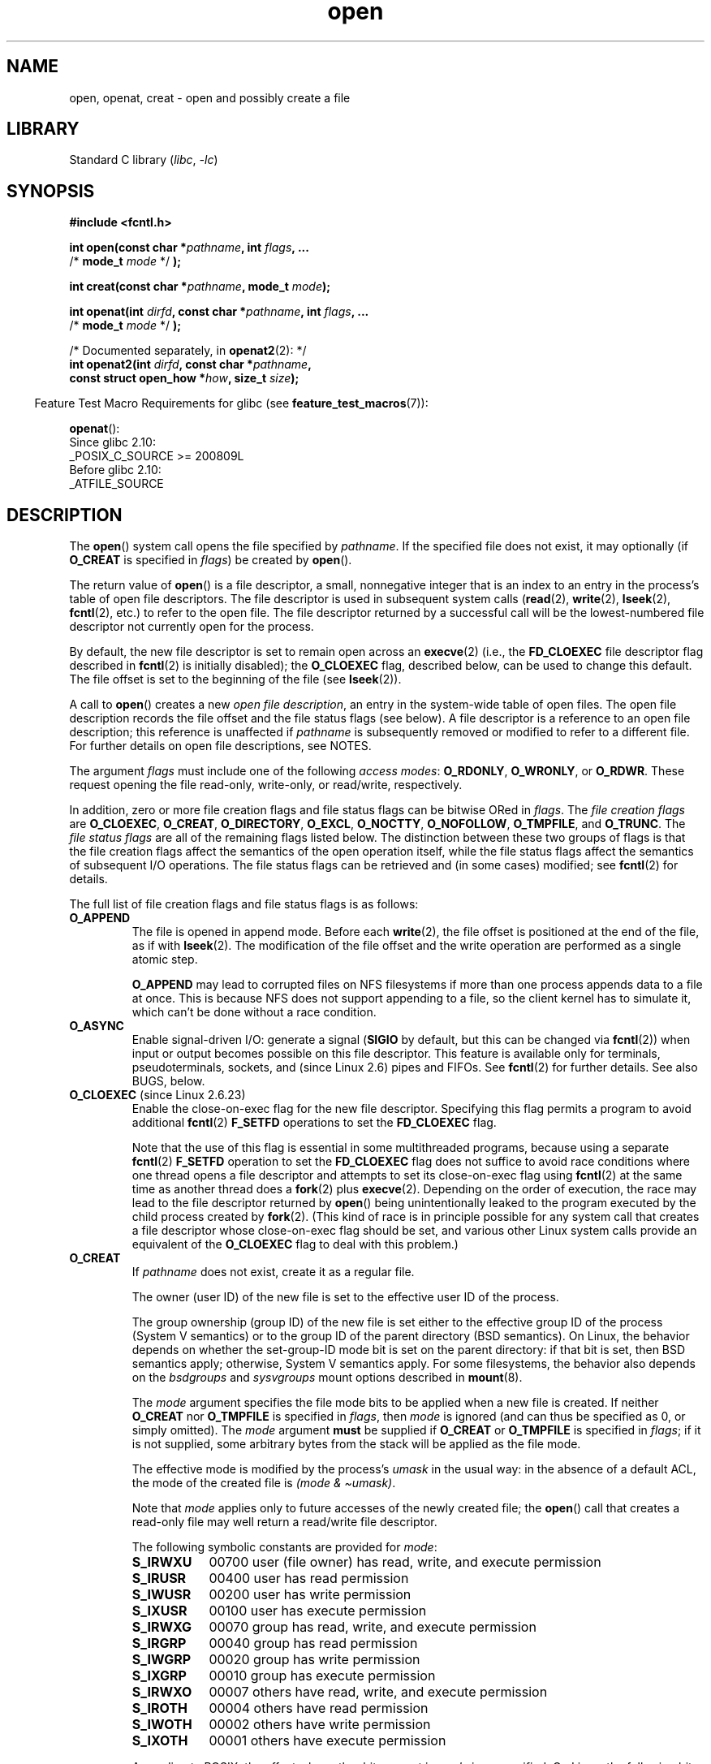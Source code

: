 .\" This manpage is Copyright (C) 1992 Drew Eckhardt;
.\" and Copyright (C) 1993 Michael Haardt, Ian Jackson.
.\" and Copyright (C) 2008 Greg Banks
.\" and Copyright (C) 2006, 2008, 2013, 2014 Michael Kerrisk <mtk.manpages@gmail.com>
.\"
.\" SPDX-License-Identifier: Linux-man-pages-copyleft
.\"
.\" Modified 1993-07-21 by Rik Faith <faith@cs.unc.edu>
.\" Modified 1994-08-21 by Michael Haardt
.\" Modified 1996-04-13 by Andries Brouwer <aeb@cwi.nl>
.\" Modified 1996-05-13 by Thomas Koenig
.\" Modified 1996-12-20 by Michael Haardt
.\" Modified 1999-02-19 by Andries Brouwer <aeb@cwi.nl>
.\" Modified 1998-11-28 by Joseph S. Myers <jsm28@hermes.cam.ac.uk>
.\" Modified 1999-06-03 by Michael Haardt
.\" Modified 2002-05-07 by Michael Kerrisk <mtk.manpages@gmail.com>
.\" Modified 2004-06-23 by Michael Kerrisk <mtk.manpages@gmail.com>
.\" 2004-12-08, mtk, reordered flags list alphabetically
.\" 2004-12-08, Martin Pool <mbp@sourcefrog.net> (& mtk), added O_NOATIME
.\" 2007-09-18, mtk, Added description of O_CLOEXEC + other minor edits
.\" 2008-01-03, mtk, with input from Trond Myklebust
.\"     <trond.myklebust@fys.uio.no> and Timo Sirainen <tss@iki.fi>
.\"     Rewrite description of O_EXCL.
.\" 2008-01-11, Greg Banks <gnb@melbourne.sgi.com>: add more detail
.\"     on O_DIRECT.
.\" 2008-02-26, Michael Haardt: Reorganized text for O_CREAT and mode
.\"
.\" FIXME . Apr 08: The next POSIX revision has O_EXEC, O_SEARCH, and
.\" O_TTYINIT.  Eventually these may need to be documented.  --mtk
.\"
.TH open 2 (date) "Linux man-pages (unreleased)"
.SH NAME
open, openat, creat \- open and possibly create a file
.SH LIBRARY
Standard C library
.RI ( libc ,\~ \-lc )
.SH SYNOPSIS
.nf
.B #include <fcntl.h>
.P
.BI "int open(const char *" pathname ", int " flags ", ..."
.BI "           \f[R]/*\f[] mode_t " mode " \f[R]*/\f[] );"
.P
.BI "int creat(const char *" pathname ", mode_t " mode );
.P
.BI "int openat(int " dirfd ", const char *" pathname ", int " flags ", ..."
.BI "           \f[R]/*\f[] mode_t " mode " \f[R]*/\f[] );"
.P
/* Documented separately, in \c
.BR openat2 (2):\c
\& */
.BI "int openat2(int " dirfd ", const char *" pathname ,
.BI "           const struct open_how *" how ", size_t " size );
.fi
.P
.RS -4
Feature Test Macro Requirements for glibc (see
.BR feature_test_macros (7)):
.RE
.P
.BR openat ():
.nf
    Since glibc 2.10:
        _POSIX_C_SOURCE >= 200809L
    Before glibc 2.10:
        _ATFILE_SOURCE
.fi
.SH DESCRIPTION
The
.BR open ()
system call opens the file specified by
.IR pathname .
If the specified file does not exist,
it may optionally (if
.B O_CREAT
is specified in
.IR flags )
be created by
.BR open ().
.P
The return value of
.BR open ()
is a file descriptor, a small, nonnegative integer that is an index
to an entry in the process's table of open file descriptors.
The file descriptor is used
in subsequent system calls
(\c
.BR read (2),
.BR write (2),
.BR lseek (2),
.BR fcntl (2),
etc.)
to refer to the open file.
The file descriptor returned by a successful call will be
the lowest-numbered file descriptor not currently open for the process.
.P
By default, the new file descriptor is set to remain open across an
.BR execve (2)
(i.e., the
.B FD_CLOEXEC
file descriptor flag described in
.BR fcntl (2)
is initially disabled); the
.B O_CLOEXEC
flag, described below, can be used to change this default.
The file offset is set to the beginning of the file (see
.BR lseek (2)).
.P
A call to
.BR open ()
creates a new
.IR "open file description" ,
an entry in the system-wide table of open files.
The open file description records the file offset and the file status flags
(see below).
A file descriptor is a reference to an open file description;
this reference is unaffected if
.I pathname
is subsequently removed or modified to refer to a different file.
For further details on open file descriptions, see NOTES.
.P
The argument
.I flags
must include one of the following
.IR "access modes" :
.BR O_RDONLY ", " O_WRONLY ", or " O_RDWR .
These request opening the file read-only, write-only, or read/write,
respectively.
.P
In addition, zero or more file creation flags and file status flags
can be
bitwise ORed
in
.IR flags .
The
.I file creation flags
are
.BR O_CLOEXEC ,
.BR O_CREAT ,
.BR O_DIRECTORY ,
.BR O_EXCL ,
.BR O_NOCTTY ,
.BR O_NOFOLLOW ,
.BR O_TMPFILE ,
and
.BR O_TRUNC .
The
.I file status flags
are all of the remaining flags listed below.
.\" SUSv4 divides the flags into:
.\" * Access mode
.\" * File creation
.\" * File status
.\" * Other (O_CLOEXEC, O_DIRECTORY, O_NOFOLLOW)
.\" though it's not clear what the difference between "other" and
.\" "File creation" flags is.  I raised an Aardvark to see if this
.\" can be clarified in SUSv4; 10 Oct 2008.
.\" http://thread.gmane.org/gmane.comp.standards.posix.austin.general/64/focus=67
.\" TC1 (balloted in 2013), resolved this, so that those three constants
.\" are also categorized" as file status flags.
.\"
The distinction between these two groups of flags is that
the file creation flags affect the semantics of the open operation itself,
while the file status flags affect the semantics of subsequent I/O operations.
The file status flags can be retrieved and (in some cases)
modified; see
.BR fcntl (2)
for details.
.P
The full list of file creation flags and file status flags is as follows:
.TP
.B O_APPEND
The file is opened in append mode.
Before each
.BR write (2),
the file offset is positioned at the end of the file,
as if with
.BR lseek (2).
The modification of the file offset and the write operation
are performed as a single atomic step.
.IP
.B O_APPEND
may lead to corrupted files on NFS filesystems if more than one process
appends data to a file at once.
.\" For more background, see
.\" http://bugs.debian.org/cgi-bin/bugreport.cgi?bug=453946
.\" http://nfs.sourceforge.net/
This is because NFS does not support
appending to a file, so the client kernel has to simulate it, which
can't be done without a race condition.
.TP
.B O_ASYNC
Enable signal-driven I/O:
generate a signal
.RB ( SIGIO
by default, but this can be changed via
.BR fcntl (2))
when input or output becomes possible on this file descriptor.
This feature is available only for terminals, pseudoterminals,
sockets, and (since Linux 2.6) pipes and FIFOs.
See
.BR fcntl (2)
for further details.
See also BUGS, below.
.TP
.BR O_CLOEXEC " (since Linux 2.6.23)"
.\" NOTE! several other man pages refer to this text
Enable the close-on-exec flag for the new file descriptor.
.\" FIXME . for later review when Issue 8 is one day released...
.\" POSIX proposes to fix many APIs that provide hidden FDs
.\" http://austingroupbugs.net/tag_view_page.php?tag_id=8
.\" http://austingroupbugs.net/view.php?id=368
Specifying this flag permits a program to avoid additional
.BR fcntl (2)
.B F_SETFD
operations to set the
.B FD_CLOEXEC
flag.
.IP
Note that the use of this flag is essential in some multithreaded programs,
because using a separate
.BR fcntl (2)
.B F_SETFD
operation to set the
.B FD_CLOEXEC
flag does not suffice to avoid race conditions
where one thread opens a file descriptor and
attempts to set its close-on-exec flag using
.BR fcntl (2)
at the same time as another thread does a
.BR fork (2)
plus
.BR execve (2).
Depending on the order of execution,
the race may lead to the file descriptor returned by
.BR open ()
being unintentionally leaked to the program executed by the child process
created by
.BR fork (2).
(This kind of race is in principle possible for any system call
that creates a file descriptor whose close-on-exec flag should be set,
and various other Linux system calls provide an equivalent of the
.B O_CLOEXEC
flag to deal with this problem.)
.\" This flag fixes only one form of the race condition;
.\" The race can also occur with, for example, file descriptors
.\" returned by accept(), pipe(), etc.
.TP
.B O_CREAT
If
.I pathname
does not exist, create it as a regular file.
.IP
The owner (user ID) of the new file is set to the effective user ID
of the process.
.IP
The group ownership (group ID) of the new file is set either to
the effective group ID of the process (System V semantics)
or to the group ID of the parent directory (BSD semantics).
On Linux, the behavior depends on whether the
set-group-ID mode bit is set on the parent directory:
if that bit is set, then BSD semantics apply;
otherwise, System V semantics apply.
For some filesystems, the behavior also depends on the
.I bsdgroups
and
.I sysvgroups
mount options described in
.BR mount (8).
.\" As at Linux 2.6.25, bsdgroups is supported by ext2, ext3, ext4, and
.\" XFS (since Linux 2.6.14).
.IP
The
.I mode
argument specifies the file mode bits to be applied when a new file is created.
If neither
.B O_CREAT
nor
.B O_TMPFILE
is specified in
.IR flags ,
then
.I mode
is ignored (and can thus be specified as 0, or simply omitted).
The
.I mode
argument
.B must
be supplied if
.B O_CREAT
or
.B O_TMPFILE
is specified in
.IR flags ;
if it is not supplied,
some arbitrary bytes from the stack will be applied as the file mode.
.IP
The effective mode is modified by the process's
.I umask
in the usual way: in the absence of a default ACL, the mode of the
created file is
.IR "(mode\ &\ \[ti]umask)" .
.IP
Note that
.I mode
applies only to future accesses of the
newly created file; the
.BR open ()
call that creates a read-only file may well return a read/write
file descriptor.
.IP
The following symbolic constants are provided for
.IR mode :
.RS
.TP 9
.B S_IRWXU
00700 user (file owner) has read, write, and execute permission
.TP
.B S_IRUSR
00400 user has read permission
.TP
.B S_IWUSR
00200 user has write permission
.TP
.B S_IXUSR
00100 user has execute permission
.TP
.B S_IRWXG
00070 group has read, write, and execute permission
.TP
.B S_IRGRP
00040 group has read permission
.TP
.B S_IWGRP
00020 group has write permission
.TP
.B S_IXGRP
00010 group has execute permission
.TP
.B S_IRWXO
00007 others have read, write, and execute permission
.TP
.B S_IROTH
00004 others have read permission
.TP
.B S_IWOTH
00002 others have write permission
.TP
.B S_IXOTH
00001 others have execute permission
.RE
.IP
According to POSIX, the effect when other bits are set in
.I mode
is unspecified.
On Linux, the following bits are also honored in
.IR mode :
.RS
.TP 9
.B S_ISUID
0004000 set-user-ID bit
.TP
.B S_ISGID
0002000 set-group-ID bit (see
.BR inode (7)).
.TP
.B S_ISVTX
0001000 sticky bit (see
.BR inode (7)).
.RE
.TP
.BR O_DIRECT " (since Linux 2.4.10)"
Try to minimize cache effects of the I/O to and from this file.
In general this will degrade performance, but it is useful in
special situations, such as when applications do their own caching.
File I/O is done directly to/from user-space buffers.
The
.B O_DIRECT
flag on its own makes an effort to transfer data synchronously,
but does not give the guarantees of the
.B O_SYNC
flag that data and necessary metadata are transferred.
To guarantee synchronous I/O,
.B O_SYNC
must be used in addition to
.BR O_DIRECT .
See NOTES below for further discussion.
.IP
A semantically similar (but deprecated) interface for block devices
is described in
.BR raw (8).
.TP
.B O_DIRECTORY
If
.I pathname
is not a directory, cause the open to fail.
.\" But see the following and its replies:
.\" http://marc.theaimsgroup.com/?t=112748702800001&r=1&w=2
.\" [PATCH] open: O_DIRECTORY and O_CREAT together should fail
.\" O_DIRECTORY | O_CREAT causes O_DIRECTORY to be ignored.
This flag was added in Linux 2.1.126, to
avoid denial-of-service problems if
.BR opendir (3)
is called on a
FIFO or tape device.
.TP
.B O_DSYNC
Write operations on the file will complete according to the requirements of
synchronized I/O
.I data
integrity completion.
.IP
By the time
.BR write (2)
(and similar)
return, the output data
has been transferred to the underlying hardware,
along with any file metadata that would be required to retrieve that data
(i.e., as though each
.BR write (2)
was followed by a call to
.BR fdatasync (2)).
See VERSIONS.
.TP
.B O_EXCL
Ensure that this call creates the file:
if this flag is specified in conjunction with
.BR O_CREAT ,
and
.I pathname
already exists, then
.BR open ()
fails with the error
.BR EEXIST .
.IP
When these two flags are specified, symbolic links are not followed:
.\" POSIX.1-2001 explicitly requires this behavior.
if
.I pathname
is a symbolic link, then
.BR open ()
fails regardless of where the symbolic link points.
.IP
In general, the behavior of
.B O_EXCL
is undefined if it is used without
.BR O_CREAT .
There is one exception: on Linux 2.6 and later,
.B O_EXCL
can be used without
.B O_CREAT
if
.I pathname
refers to a block device.
If the block device is in use by the system (e.g., mounted),
.BR open ()
fails with the error
.BR EBUSY .
.IP
On NFS,
.B O_EXCL
is supported only when using NFSv3 or later on kernel 2.6 or later.
In NFS environments where
.B O_EXCL
support is not provided, programs that rely on it
for performing locking tasks will contain a race condition.
Portable programs that want to perform atomic file locking using a lockfile,
and need to avoid reliance on NFS support for
.BR O_EXCL ,
can create a unique file on
the same filesystem (e.g., incorporating hostname and PID), and use
.BR link (2)
to make a link to the lockfile.
If
.BR link (2)
returns 0, the lock is successful.
Otherwise, use
.BR stat (2)
on the unique file to check if its link count has increased to 2,
in which case the lock is also successful.
.TP
.B O_LARGEFILE
(LFS)
Allow files whose sizes cannot be represented in an
.I off_t
(but can be represented in an
.IR off64_t )
to be opened.
The
.B _LARGEFILE64_SOURCE
macro must be defined
(before including
.I any
header files)
in order to obtain this definition.
Setting the
.B _FILE_OFFSET_BITS
feature test macro to 64 (rather than using
.BR O_LARGEFILE )
is the preferred
method of accessing large files on 32-bit systems (see
.BR feature_test_macros (7)).
.TP
.BR O_NOATIME " (since Linux 2.6.8)"
Do not update the file last access time
.RI ( st_atime
in the inode)
when the file is
.BR read (2).
.IP
This flag can be employed only if one of the following conditions is true:
.RS
.IP \[bu] 3
The effective UID of the process
.\" Strictly speaking: the filesystem UID
matches the owner UID of the file.
.IP \[bu]
The calling process has the
.B CAP_FOWNER
capability in its user namespace and
the owner UID of the file has a mapping in the namespace.
.RE
.IP
This flag is intended for use by indexing or backup programs,
where its use can significantly reduce the amount of disk activity.
This flag may not be effective on all filesystems.
One example is NFS, where the server maintains the access time.
.\" The O_NOATIME flag also affects the treatment of st_atime
.\" by mmap() and readdir(2), MTK, Dec 04.
.TP
.B O_NOCTTY
If
.I pathname
refers to a terminal device\[em]see
.BR tty (4)\[em]it
will not become the process's controlling terminal even if the
process does not have one.
.TP
.B O_NOFOLLOW
If the trailing component (i.e., basename) of
.I pathname
is a symbolic link, then the open fails, with the error
.BR ELOOP .
Symbolic links in earlier components of the pathname will still be
followed.
(Note that the
.B ELOOP
error that can occur in this case is indistinguishable from the case where
an open fails because there are too many symbolic links found
while resolving components in the prefix part of the pathname.)
.IP
This flag is a FreeBSD extension, which was added in Linux 2.1.126,
and has subsequently been standardized in POSIX.1-2008.
.IP
See also
.B O_PATH
below.
.\" The headers from glibc 2.0.100 and later include a
.\" definition of this flag; \f[I]kernels before Linux 2.1.126 will ignore it if
.\" used\f[].
.TP
.BR O_NONBLOCK " or " O_NDELAY
When possible, the file is opened in nonblocking mode.
Neither the
.BR open ()
nor any subsequent I/O operations on the file descriptor which is
returned will cause the calling process to wait.
.IP
Note that the setting of this flag has no effect on the operation of
.BR poll (2),
.BR select (2),
.BR epoll (7),
and similar,
since those interfaces merely inform the caller about whether
a file descriptor is "ready",
meaning that an I/O operation performed on
the file descriptor with the
.B O_NONBLOCK
flag
.I clear
would not block.
.IP
Note that this flag has no effect for regular files and block devices;
that is, I/O operations will (briefly) block when device activity
is required, regardless of whether
.B O_NONBLOCK
is set.
Since
.B O_NONBLOCK
semantics might eventually be implemented,
applications should not depend upon blocking behavior
when specifying this flag for regular files and block devices.
.IP
For the handling of FIFOs (named pipes), see also
.BR fifo (7).
For a discussion of the effect of
.B O_NONBLOCK
in conjunction with mandatory file locks and with file leases, see
.BR fcntl (2).
.TP
.BR O_PATH " (since Linux 2.6.39)"
.\" commit 1abf0c718f15a56a0a435588d1b104c7a37dc9bd
.\" commit 326be7b484843988afe57566b627fb7a70beac56
.\" commit 65cfc6722361570bfe255698d9cd4dccaf47570d
.\"
.\" http://thread.gmane.org/gmane.linux.man/2790/focus=3496
.\"	Subject: Re: [PATCH] open(2): document O_PATH
.\"	Newsgroups: gmane.linux.man, gmane.linux.kernel
.\"
Obtain a file descriptor that can be used for two purposes:
to indicate a location in the filesystem tree and
to perform operations that act purely at the file descriptor level.
The file itself is not opened, and other file operations (e.g.,
.BR read (2),
.BR write (2),
.BR fchmod (2),
.BR fchown (2),
.BR fgetxattr (2),
.BR ioctl (2),
.BR mmap (2))
fail with the error
.BR EBADF .
.IP
The following operations
.I can
be performed on the resulting file descriptor:
.RS
.IP \[bu] 3
.BR close (2).
.IP \[bu]
.BR fchdir (2),
if the file descriptor refers to a directory
(since Linux 3.5).
.\" commit 332a2e1244bd08b9e3ecd378028513396a004a24
.IP \[bu]
.BR fstat (2)
(since Linux 3.6).
.IP \[bu]
.\" fstat(): commit 55815f70147dcfa3ead5738fd56d3574e2e3c1c2
.BR fstatfs (2)
(since Linux 3.12).
.\" fstatfs(): commit 9d05746e7b16d8565dddbe3200faa1e669d23bbf
.IP \[bu]
Duplicating the file descriptor
.RB ( dup (2),
.BR fcntl (2)
.BR F_DUPFD ,
etc.).
.IP \[bu]
Getting and setting file descriptor flags
.RB ( fcntl (2)
.B F_GETFD
and
.BR F_SETFD ).
.IP \[bu]
Retrieving open file status flags using the
.BR fcntl (2)
.B F_GETFL
operation: the returned flags will include the bit
.BR O_PATH .
.IP \[bu]
Passing the file descriptor as the
.I dirfd
argument of
.BR openat ()
and the other "*at()" system calls.
This includes
.BR linkat (2)
with
.B AT_EMPTY_PATH
(or via procfs using
.BR AT_SYMLINK_FOLLOW )
even if the file is not a directory.
.IP \[bu]
Passing the file descriptor to another process via a UNIX domain socket
(see
.B SCM_RIGHTS
in
.BR unix (7)).
.RE
.IP
When
.B O_PATH
is specified in
.IR flags ,
flag bits other than
.BR O_CLOEXEC ,
.BR O_DIRECTORY ,
and
.B O_NOFOLLOW
are ignored.
.IP
Opening a file or directory with the
.B O_PATH
flag requires no permissions on the object itself
(but does require execute permission on the directories in the path prefix).
Depending on the subsequent operation,
a check for suitable file permissions may be performed (e.g.,
.BR fchdir (2)
requires execute permission on the directory referred to
by its file descriptor argument).
By contrast,
obtaining a reference to a filesystem object by opening it with the
.B O_RDONLY
flag requires that the caller have read permission on the object,
even when the subsequent operation (e.g.,
.BR fchdir (2),
.BR fstat (2))
does not require read permission on the object.
.IP
If
.I pathname
is a symbolic link and the
.B O_NOFOLLOW
flag is also specified,
then the call returns a file descriptor referring to the symbolic link.
This file descriptor can be used as the
.I dirfd
argument in calls to
.BR fchownat (2),
.BR fstatat (2),
.BR linkat (2),
and
.BR readlinkat (2)
with an empty pathname to have the calls operate on the symbolic link.
.IP
If
.I pathname
refers to an automount point that has not yet been triggered, so no
other filesystem is mounted on it, then the call returns a file
descriptor referring to the automount directory without triggering a mount.
.BR fstatfs (2)
can then be used to determine if it is, in fact, an untriggered
automount point
.RB ( ".f_type == AUTOFS_SUPER_MAGIC" ).
.IP
One use of
.B O_PATH
for regular files is to provide the equivalent of POSIX.1's
.B O_EXEC
functionality.
This permits us to open a file for which we have execute
permission but not read permission, and then execute that file,
with steps something like the following:
.IP
.in +4n
.EX
char buf[PATH_MAX];
fd = open("some_prog", O_PATH);
snprintf(buf, PATH_MAX, "/proc/self/fd/%d", fd);
execl(buf, "some_prog", (char *) NULL);
.EE
.in
.IP
An
.B O_PATH
file descriptor can also be passed as the argument of
.BR fexecve (3).
.TP
.B O_SYNC
Write operations on the file will complete according to the requirements of
synchronized I/O
.I file
integrity completion
(by contrast with the
synchronized I/O
.I data
integrity completion
provided by
.BR O_DSYNC .)
.IP
By the time
.BR write (2)
(or similar)
returns, the output data and associated file metadata
have been transferred to the underlying hardware
(i.e., as though each
.BR write (2)
was followed by a call to
.BR fsync (2)).
See VERSIONS.
.TP
.BR O_TMPFILE " (since Linux 3.11)"
.\" commit 60545d0d4610b02e55f65d141c95b18ccf855b6e
.\" commit f4e0c30c191f87851c4a53454abb55ee276f4a7e
.\" commit bb458c644a59dbba3a1fe59b27106c5e68e1c4bd
Create an unnamed temporary regular file.
The
.I pathname
argument specifies a directory;
an unnamed inode will be created in that directory's filesystem.
Anything written to the resulting file will be lost when
the last file descriptor is closed, unless the file is given a name.
.IP
.B O_TMPFILE
must be specified with one of
.B O_RDWR
or
.B O_WRONLY
and, optionally,
.BR O_EXCL .
If
.B O_EXCL
is not specified, then
.BR linkat (2)
can be used to link the temporary file into the filesystem, making it
permanent, using code like the following:
.IP
.in +4n
.EX
char path[PATH_MAX];
fd = open("/path/to/dir", O_TMPFILE | O_RDWR,
                        S_IRUSR | S_IWUSR);
\&
/* File I/O on \[aq]fd\[aq]... */
\&
linkat(fd, "", AT_FDCWD, "/path/for/file", AT_EMPTY_PATH);
\&
/* If the caller doesn\[aq]t have the CAP_DAC_READ_SEARCH
   capability (needed to use AT_EMPTY_PATH with linkat(2)),
   and there is a proc(5) filesystem mounted, then the
   linkat(2) call above can be replaced with:
\&
snprintf(path, PATH_MAX,  "/proc/self/fd/%d", fd);
linkat(AT_FDCWD, path, AT_FDCWD, "/path/for/file",
                        AT_SYMLINK_FOLLOW);
*/
.EE
.in
.IP
In this case,
the
.BR open ()
.I mode
argument determines the file permission mode, as with
.BR O_CREAT .
.IP
Specifying
.B O_EXCL
in conjunction with
.B O_TMPFILE
prevents a temporary file from being linked into the filesystem
in the above manner.
(Note that the meaning of
.B O_EXCL
in this case is different from the meaning of
.B O_EXCL
otherwise.)
.IP
There are two main use cases for
.\" Inspired by http://lwn.net/Articles/559147/
.BR O_TMPFILE :
.RS
.IP \[bu] 3
Improved
.BR tmpfile (3)
functionality: race-free creation of temporary files that
(1) are automatically deleted when closed;
(2) can never be reached via any pathname;
(3) are not subject to symlink attacks; and
(4) do not require the caller to devise unique names.
.IP \[bu]
Creating a file that is initially invisible, which is then populated
with data and adjusted to have appropriate filesystem attributes
.RB ( fchown (2),
.BR fchmod (2),
.BR fsetxattr (2),
etc.)
before being atomically linked into the filesystem
in a fully formed state (using
.BR linkat (2)
as described above).
.RE
.IP
.B O_TMPFILE
requires support by the underlying filesystem;
only a subset of Linux filesystems provide that support.
In the initial implementation, support was provided in
the ext2, ext3, ext4, UDF, Minix, and tmpfs filesystems.
.\" To check for support, grep for "tmpfile" in kernel sources
Support for other filesystems has subsequently been added as follows:
XFS (Linux 3.15);
.\" commit 99b6436bc29e4f10e4388c27a3e4810191cc4788
.\" commit ab29743117f9f4c22ac44c13c1647fb24fb2bafe
Btrfs (Linux 3.16);
.\" commit ef3b9af50bfa6a1f02cd7b3f5124b712b1ba3e3c
F2FS (Linux 3.16);
.\" commit 50732df02eefb39ab414ef655979c2c9b64ad21c
and ubifs (Linux 4.9)
.TP
.B O_TRUNC
If the file already exists and is a regular file and the access mode allows
writing (i.e., is
.B O_RDWR
or
.BR O_WRONLY )
it will be truncated to length 0.
If the file is a FIFO or terminal device file, the
.B O_TRUNC
flag is ignored.
Otherwise, the effect of
.B O_TRUNC
is unspecified.
.SS creat()
A call to
.BR creat ()
is equivalent to calling
.BR open ()
with
.I flags
equal to
.BR O_CREAT|O_WRONLY|O_TRUNC .
.SS openat()
The
.BR openat ()
system call operates in exactly the same way as
.BR open (),
except for the differences described here.
.P
The
.I dirfd
argument is used in conjunction with the
.I pathname
argument as follows:
.IP \[bu] 3
If the pathname given in
.I pathname
is absolute, then
.I dirfd
is ignored.
.IP \[bu]
If the pathname given in
.I pathname
is relative and
.I dirfd
is the special value
.BR AT_FDCWD ,
then
.I pathname
is interpreted relative to the current working
directory of the calling process (like
.BR open ()).
.IP \[bu]
If the pathname given in
.I pathname
is relative, then it is interpreted relative to the directory
referred to by the file descriptor
.I dirfd
(rather than relative to the current working directory of
the calling process, as is done by
.BR open ()
for a relative pathname).
In this case,
.I dirfd
must be a directory that was opened for reading
.RB ( O_RDONLY )
or using the
.B O_PATH
flag.
.P
If the pathname given in
.I pathname
is relative, and
.I dirfd
is not a valid file descriptor, an error
.RB ( EBADF )
results.
(Specifying an invalid file descriptor number in
.I dirfd
can be used as a means to ensure that
.I pathname
is absolute.)
.\"
.SS openat2(2)
The
.BR openat2 (2)
system call is an extension of
.BR openat (),
and provides a superset of the features of
.BR openat ().
It is documented separately, in
.BR openat2 (2).
.SH RETURN VALUE
On success,
.BR open (),
.BR openat (),
and
.BR creat ()
return the new file descriptor (a nonnegative integer).
On error, \-1 is returned and
.I errno
is set to indicate the error.
.SH ERRORS
.BR open (),
.BR openat (),
and
.BR creat ()
can fail with the following errors:
.TP
.B EACCES
The requested access to the file is not allowed, or search permission
is denied for one of the directories in the path prefix of
.IR pathname ,
or the file did not exist yet and write access to the parent directory
is not allowed.
(See also
.BR path_resolution (7).)
.TP
.B EACCES
.\" commit 30aba6656f61ed44cba445a3c0d38b296fa9e8f5
Where
.B O_CREAT
is specified, the
.I protected_fifos
or
.I protected_regular
sysctl is enabled, the file already exists and is a FIFO or regular file, the
owner of the file is neither the current user nor the owner of the
containing directory, and the containing directory is both world- or
group-writable and sticky.
For details, see the descriptions of
.I /proc/sys/fs/protected_fifos
and
.I /proc/sys/fs/protected_regular
in
.BR proc_sys_fs (5).
.TP
.B EBADF
.RB ( openat ())
.I pathname
is relative but
.I dirfd
is neither
.B AT_FDCWD
nor a valid file descriptor.
.TP
.B EBUSY
.B O_EXCL
was specified in
.I flags
and
.I pathname
refers to a block device that is in use by the system (e.g., it is mounted).
.TP
.B EDQUOT
Where
.B O_CREAT
is specified, the file does not exist, and the user's quota of disk
blocks or inodes on the filesystem has been exhausted.
.TP
.B EEXIST
.I pathname
already exists and
.BR O_CREAT " and " O_EXCL
were used.
.TP
.B EFAULT
.I pathname
points outside your accessible address space.
.TP
.B EFBIG
See
.BR EOVERFLOW .
.TP
.B EINTR
While blocked waiting to complete an open of a slow device
(e.g., a FIFO; see
.BR fifo (7)),
the call was interrupted by a signal handler; see
.BR signal (7).
.TP
.B EINVAL
The filesystem does not support the
.B O_DIRECT
flag.
See
.B NOTES
for more information.
.TP
.B EINVAL
Invalid value in
.\" In particular, __O_TMPFILE instead of O_TMPFILE
.IR flags .
.TP
.B EINVAL
.B O_TMPFILE
was specified in
.IR flags ,
but neither
.B O_WRONLY
nor
.B O_RDWR
was specified.
.TP
.B EINVAL
.B O_CREAT
was specified in
.I flags
and the final component ("basename") of the new file's
.I pathname
is invalid
(e.g., it contains characters not permitted by the underlying filesystem).
.TP
.B EINVAL
The final component ("basename") of
.I pathname
is invalid
(e.g., it contains characters not permitted by the underlying filesystem).
.TP
.B EISDIR
.I pathname
refers to a directory and the access requested involved writing
(that is,
.B O_WRONLY
or
.B O_RDWR
is set).
.TP
.B EISDIR
.I pathname
refers to an existing directory,
.B O_TMPFILE
and one of
.B O_WRONLY
or
.B O_RDWR
were specified in
.IR flags ,
but this kernel version does not provide the
.B O_TMPFILE
functionality.
.TP
.B ELOOP
Too many symbolic links were encountered in resolving
.IR pathname .
.TP
.B ELOOP
.I pathname
was a symbolic link, and
.I flags
specified
.B O_NOFOLLOW
but not
.BR O_PATH .
.TP
.B EMFILE
The per-process limit on the number of open file descriptors has been reached
(see the description of
.B RLIMIT_NOFILE
in
.BR getrlimit (2)).
.TP
.B ENAMETOOLONG
.I pathname
was too long.
.TP
.B ENFILE
The system-wide limit on the total number of open files has been reached.
.TP
.B ENODEV
.I pathname
refers to a device special file and no corresponding device exists.
(This is a Linux kernel bug; in this situation
.B ENXIO
must be returned.)
.TP
.B ENOENT
.B O_CREAT
is not set and the named file does not exist.
.TP
.B ENOENT
A directory component in
.I pathname
does not exist or is a dangling symbolic link.
.TP
.B ENOENT
.I pathname
refers to a nonexistent directory,
.B O_TMPFILE
and one of
.B O_WRONLY
or
.B O_RDWR
were specified in
.IR flags ,
but this kernel version does not provide the
.B O_TMPFILE
functionality.
.TP
.B ENOMEM
The named file is a FIFO,
but memory for the FIFO buffer can't be allocated because
the per-user hard limit on memory allocation for pipes has been reached
and the caller is not privileged; see
.BR pipe (7).
.TP
.B ENOMEM
Insufficient kernel memory was available.
.TP
.B ENOSPC
.I pathname
was to be created but the device containing
.I pathname
has no room for the new file.
.TP
.B ENOTDIR
A component used as a directory in
.I pathname
is not, in fact, a directory, or
.B O_DIRECTORY
was specified and
.I pathname
was not a directory.
.TP
.B ENOTDIR
.RB ( openat ())
.I pathname
is a relative pathname and
.I dirfd
is a file descriptor referring to a file other than a directory.
.TP
.B ENXIO
.BR O_NONBLOCK " | " O_WRONLY
is set, the named file is a FIFO, and
no process has the FIFO open for reading.
.TP
.B ENXIO
The file is a device special file and no corresponding device exists.
.TP
.B ENXIO
The file is a UNIX domain socket.
.TP
.B EOPNOTSUPP
The filesystem containing
.I pathname
does not support
.BR O_TMPFILE .
.TP
.B EOVERFLOW
.I pathname
refers to a regular file that is too large to be opened.
The usual scenario here is that an application compiled
on a 32-bit platform without
.I \-D_FILE_OFFSET_BITS=64
tried to open a file whose size exceeds
.I (1<<31)\-1
bytes;
see also
.B O_LARGEFILE
above.
This is the error specified by POSIX.1;
before Linux 2.6.24, Linux gave the error
.B EFBIG
for this case.
.\" See http://bugzilla.kernel.org/show_bug.cgi?id=7253
.\" "Open of a large file on 32-bit fails with EFBIG, should be EOVERFLOW"
.\" Reported 2006-10-03
.TP
.B EPERM
The
.B O_NOATIME
flag was specified, but the effective user ID of the caller
.\" Strictly speaking, it's the filesystem UID... (MTK)
did not match the owner of the file and the caller was not privileged.
.TP
.B EPERM
The operation was prevented by a file seal; see
.BR fcntl (2).
.TP
.B EROFS
.I pathname
refers to a file on a read-only filesystem and write access was
requested.
.TP
.B ETXTBSY
.I pathname
refers to an executable image which is currently being executed and
write access was requested.
.TP
.B ETXTBSY
.I pathname
refers to a file that is currently in use as a swap file, and the
.B O_TRUNC
flag was specified.
.TP
.B ETXTBSY
.I pathname
refers to a file that is currently being read by the kernel (e.g., for
module/firmware loading), and write access was requested.
.TP
.B EWOULDBLOCK
The
.B O_NONBLOCK
flag was specified, and an incompatible lease was held on the file
(see
.BR fcntl (2)).
.SH VERSIONS
The (undefined) effect of
.B O_RDONLY | O_TRUNC
varies among implementations.
On many systems the file is actually truncated.
.\" Linux 2.0, 2.5: truncate
.\" Solaris 5.7, 5.8: truncate
.\" Irix 6.5: truncate
.\" Tru64 5.1B: truncate
.\" HP-UX 11.22: truncate
.\" FreeBSD 4.7: truncate
.SS Synchronized I/O
The POSIX.1-2008 "synchronized I/O" option
specifies different variants of synchronized I/O,
and specifies the
.BR open ()
flags
.BR O_SYNC ,
.BR O_DSYNC ,
and
.B O_RSYNC
for controlling the behavior.
Regardless of whether an implementation supports this option,
it must at least support the use of
.B O_SYNC
for regular files.
.P
Linux implements
.B O_SYNC
and
.BR O_DSYNC ,
but not
.BR O_RSYNC .
Somewhat incorrectly, glibc defines
.B O_RSYNC
to have the same value as
.BR O_SYNC .
.RB ( O_RSYNC
is defined in the Linux header file
.I <asm/fcntl.h>
on HP PA-RISC, but it is not used.)
.P
.B O_SYNC
provides synchronized I/O
.I file
integrity completion,
meaning write operations will flush data and all associated metadata
to the underlying hardware.
.B O_DSYNC
provides synchronized I/O
.I data
integrity completion,
meaning write operations will flush data
to the underlying hardware,
but will only flush metadata updates that are required
to allow a subsequent read operation to complete successfully.
Data integrity completion can reduce the number of disk operations
that are required for applications that don't need the guarantees
of file integrity completion.
.P
To understand the difference between the two types of completion,
consider two pieces of file metadata:
the file last modification timestamp
.RI ( st_mtime )
and the file length.
All write operations will update the last file modification timestamp,
but only writes that add data to the end of the
file will change the file length.
The last modification timestamp is not needed to ensure that
a read completes successfully, but the file length is.
Thus,
.B O_DSYNC
would only guarantee to flush updates to the file length metadata
(whereas
.B O_SYNC
would also always flush the last modification timestamp metadata).
.P
Before Linux 2.6.33, Linux implemented only the
.B O_SYNC
flag for
.BR open ().
However, when that flag was specified,
most filesystems actually provided the equivalent of synchronized I/O
.I data
integrity completion (i.e.,
.B O_SYNC
was actually implemented as the equivalent of
.BR O_DSYNC ).
.P
Since Linux 2.6.33, proper
.B O_SYNC
support is provided.
However, to ensure backward binary compatibility,
.B O_DSYNC
was defined with the same value as the historical
.BR O_SYNC ,
and
.B O_SYNC
was defined as a new (two-bit) flag value that includes the
.B O_DSYNC
flag value.
This ensures that applications compiled against
new headers get at least
.B O_DSYNC
semantics before Linux 2.6.33.
.\"
.SS C library/kernel differences
Since glibc 2.26,
the glibc wrapper function for
.BR open ()
employs the
.BR openat ()
system call, rather than the kernel's
.BR open ()
system call.
For certain architectures, this is also true before glibc 2.26.
.\"
.SH STANDARDS
.TP
.BR open ()
.TQ
.BR creat ()
.TQ
.BR openat ()
POSIX.1-2008.
.P
.BR openat2 (2)
Linux.
.P
The
.BR O_DIRECT ,
.BR O_NOATIME ,
.BR O_PATH ,
and
.B O_TMPFILE
flags are Linux-specific.
One must define
.B _GNU_SOURCE
to obtain their definitions.
.P
The
.BR O_CLOEXEC ,
.BR O_DIRECTORY ,
and
.B O_NOFOLLOW
flags are not specified in POSIX.1-2001,
but are specified in POSIX.1-2008.
Since glibc 2.12, one can obtain their definitions by defining either
.B _POSIX_C_SOURCE
with a value greater than or equal to 200809L or
.B _XOPEN_SOURCE
with a value greater than or equal to 700.
In glibc 2.11 and earlier, one obtains the definitions by defining
.BR _GNU_SOURCE .
.SH HISTORY
.TP
.BR open ()
.TQ
.BR creat ()
SVr4, 4.3BSD, POSIX.1-2001.
.TP
.BR openat ()
POSIX.1-2008.
Linux 2.6.16,
glibc 2.4.
.SH NOTES
Under Linux, the
.B O_NONBLOCK
flag is sometimes used in cases where one wants to open
but does not necessarily have the intention to read or write.
For example,
this may be used to open a device in order to get a file descriptor
for use with
.BR ioctl (2).
.P
Note that
.BR open ()
can open device special files, but
.BR creat ()
cannot create them; use
.BR mknod (2)
instead.
.P
If the file is newly created, its
.IR st_atime ,
.IR st_ctime ,
.I st_mtime
fields
(respectively, time of last access, time of last status change, and
time of last modification; see
.BR stat (2))
are set
to the current time, and so are the
.I st_ctime
and
.I st_mtime
fields of the
parent directory.
Otherwise, if the file is modified because of the
.B O_TRUNC
flag, its
.I st_ctime
and
.I st_mtime
fields are set to the current time.
.P
The files in the
.IR /proc/ pid /fd
directory show the open file descriptors of the process with the PID
.IR pid .
The files in the
.IR /proc/ pid /fdinfo
directory show even more information about these file descriptors.
See
.BR proc (5)
for further details of both of these directories.
.P
The Linux header file
.B <asm/fcntl.h>
doesn't define
.BR O_ASYNC ;
the (BSD-derived)
.B FASYNC
synonym is defined instead.
.\"
.\"
.SS Open file descriptions
The term open file description is the one used by POSIX to refer to the
entries in the system-wide table of open files.
In other contexts, this object is
variously also called an "open file object",
a "file handle", an "open file table entry",
or\[em]in kernel-developer parlance\[em]a
.IR "struct file" .
.P
When a file descriptor is duplicated (using
.BR dup (2)
or similar),
the duplicate refers to the same open file description
as the original file descriptor,
and the two file descriptors consequently share
the file offset and file status flags.
Such sharing can also occur between processes:
a child process created via
.BR fork (2)
inherits duplicates of its parent's file descriptors,
and those duplicates refer to the same open file descriptions.
.P
Each
.BR open ()
of a file creates a new open file description;
thus, there may be multiple open file descriptions
corresponding to a file inode.
.P
On Linux, one can use the
.BR kcmp (2)
.B KCMP_FILE
operation to test whether two file descriptors
(in the same process or in two different processes)
refer to the same open file description.
.\"
.SS NFS
There are many infelicities in the protocol underlying NFS, affecting
amongst others
.BR O_SYNC " and " O_NDELAY .
.P
On NFS filesystems with UID mapping enabled,
.BR open ()
may
return a file descriptor but, for example,
.BR read (2)
requests are denied
with
.BR EACCES .
This is because the client performs
.BR open ()
by checking the
permissions, but UID mapping is performed by the server upon
read and write requests.
.\"
.\"
.SS FIFOs
Opening the read or write end of a FIFO blocks until the other
end is also opened (by another process or thread).
See
.BR fifo (7)
for further details.
.\"
.\"
.SS File access mode
Unlike the other values that can be specified in
.IR flags ,
the
.I "access mode"
values
.BR O_RDONLY ", " O_WRONLY ", and " O_RDWR
do not specify individual bits.
Rather, they define the low order two bits of
.IR flags ,
and are defined respectively as 0, 1, and 2.
In other words, the combination
.B "O_RDONLY | O_WRONLY"
is a logical error, and certainly does not have the same meaning as
.BR O_RDWR .
.P
Linux reserves the special, nonstandard access mode 3 (binary 11) in
.I flags
to mean:
check for read and write permission on the file and return a file descriptor
that can't be used for reading or writing.
This nonstandard access mode is used by some Linux drivers to return a
file descriptor that is to be used only for device-specific
.BR ioctl (2)
operations.
.\" See for example util-linux's disk-utils/setfdprm.c
.\" For some background on access mode 3, see
.\" http://thread.gmane.org/gmane.linux.kernel/653123
.\" "[RFC] correct flags to f_mode conversion in __dentry_open"
.\" LKML, 12 Mar 2008
.\"
.\"
.SS Rationale for openat() and other "directory file descriptor" APIs
.BR openat ()
and the other system calls and library functions that take
a directory file descriptor argument
(i.e.,
.BR execveat (2),
.BR faccessat (2),
.BR fanotify_mark (2),
.BR fchmodat (2),
.BR fchownat (2),
.BR fspick (2),
.BR fstatat (2),
.BR futimesat (2),
.BR linkat (2),
.BR mkdirat (2),
.BR mknodat (2),
.BR mount_setattr (2),
.BR move_mount (2),
.BR name_to_handle_at (2),
.BR open_tree (2),
.BR openat2 (2),
.BR readlinkat (2),
.BR renameat (2),
.BR renameat2 (2),
.BR statx (2),
.BR symlinkat (2),
.BR unlinkat (2),
.BR utimensat (2),
.BR mkfifoat (3),
and
.BR scandirat (3))
address two problems with the older interfaces that preceded them.
Here, the explanation is in terms of the
.BR openat ()
call, but the rationale is analogous for the other interfaces.
.P
First,
.BR openat ()
allows an application to avoid race conditions that could
occur when using
.BR open ()
to open files in directories other than the current working directory.
These race conditions result from the fact that some component
of the directory prefix given to
.BR open ()
could be changed in parallel with the call to
.BR open ().
Suppose, for example, that we wish to create the file
.I dir1/dir2/xxx.dep
if the file
.I dir1/dir2/xxx
exists.
The problem is that between the existence check and the file-creation step,
.I dir1
or
.I dir2
(which might be symbolic links)
could be modified to point to a different location.
Such races can be avoided by
opening a file descriptor for the target directory,
and then specifying that file descriptor as the
.I dirfd
argument of (say)
.BR fstatat (2)
and
.BR openat ().
The use of the
.I dirfd
file descriptor also has other benefits:
.IP \[bu] 3
the file descriptor is a stable reference to the directory,
even if the directory is renamed; and
.IP \[bu]
the open file descriptor prevents the underlying filesystem from
being dismounted,
just as when a process has a current working directory on a filesystem.
.P
Second,
.BR openat ()
allows the implementation of a per-thread "current working
directory", via file descriptor(s) maintained by the application.
(This functionality can also be obtained by tricks based
on the use of
.IR /proc/self/fd/ dirfd,
but less efficiently.)
.P
The
.I dirfd
argument for these APIs can be obtained by using
.BR open ()
or
.BR openat ()
to open a directory (with either the
.B O_RDONLY
or the
.B O_PATH
flag).
Alternatively, such a file descriptor can be obtained by applying
.BR dirfd (3)
to a directory stream created using
.BR opendir (3).
.P
When these APIs are given a
.I dirfd
argument of
.B AT_FDCWD
or the specified pathname is absolute,
then they handle their pathname argument in the same way as
the corresponding conventional APIs.
However, in this case, several of the APIs have a
.I flags
argument that provides access to functionality that is not available with
the corresponding conventional APIs.
.\"
.\"
.SS O_DIRECT
The
.B O_DIRECT
flag may impose alignment restrictions on the length and address
of user-space buffers and the file offset of I/Os.
In Linux alignment
restrictions vary by filesystem and kernel version and might be
absent entirely.
The handling of misaligned
.B O_DIRECT
I/Os also varies;
they can either fail with
.B EINVAL
or fall back to buffered I/O.
.P
Since Linux 6.1,
.B O_DIRECT
support and alignment restrictions for a file can be queried using
.BR statx (2),
using the
.B STATX_DIOALIGN
flag.
Support for
.B STATX_DIOALIGN
varies by filesystem;
see
.BR statx (2).
.P
Some filesystems provide their own interfaces for querying
.B O_DIRECT
alignment restrictions,
for example the
.B XFS_IOC_DIOINFO
operation in
.BR xfsctl (3).
.B STATX_DIOALIGN
should be used instead when it is available.
.P
If none of the above is available,
then direct I/O support and alignment restrictions
can only be assumed from known characteristics of the filesystem,
the individual file,
the underlying storage device(s),
and the kernel version.
In Linux 2.4,
most filesystems based on block devices require that
the file offset and the length and memory address of all I/O segments
be multiples of the filesystem block size
(typically 4096 bytes).
In Linux 2.6.0,
this was relaxed to the logical block size of the block device
(typically 512 bytes).
A block device's logical block size can be determined using the
.BR ioctl (2)
.B BLKSSZGET
operation or from the shell using the command:
.P
.in +4n
.EX
blockdev \-\-getss
.EE
.in
.P
.B O_DIRECT
I/Os should never be run concurrently with the
.BR fork (2)
system call,
if the memory buffer is a private mapping
(i.e., any mapping created with the
.BR mmap (2)
.B MAP_PRIVATE
flag;
this includes memory allocated on the heap and statically allocated buffers).
Any such I/Os, whether submitted via an asynchronous I/O interface or from
another thread in the process,
should be completed before
.BR fork (2)
is called.
Failure to do so can result in data corruption and undefined behavior in
parent and child processes.
This restriction does not apply when the memory buffer for the
.B O_DIRECT
I/Os was created using
.BR shmat (2)
or
.BR mmap (2)
with the
.B MAP_SHARED
flag.
Nor does this restriction apply when the memory buffer has been advised as
.B MADV_DONTFORK
with
.BR madvise (2),
ensuring that it will not be available
to the child after
.BR fork (2).
.P
The
.B O_DIRECT
flag was introduced in SGI IRIX, where it has alignment
restrictions similar to those of Linux 2.4.
IRIX has also a
.BR fcntl (2)
call to query appropriate alignments, and sizes.
FreeBSD 4.x introduced
a flag of the same name, but without alignment restrictions.
.P
.B O_DIRECT
support was added in Linux 2.4.10.
Older Linux kernels simply ignore this flag.
Some filesystems may not implement the flag, in which case
.BR open ()
fails with the error
.B EINVAL
if it is used.
.P
Applications should avoid mixing
.B O_DIRECT
and normal I/O to the same file,
and especially to overlapping byte regions in the same file.
Even when the filesystem correctly handles the coherency issues in
this situation, overall I/O throughput is likely to be slower than
using either mode alone.
Likewise, applications should avoid mixing
.BR mmap (2)
of files with direct I/O to the same files.
.P
The behavior of
.B O_DIRECT
with NFS will differ from local filesystems.
Older kernels, or
kernels configured in certain ways, may not support this combination.
The NFS protocol does not support passing the flag to the server, so
.B O_DIRECT
I/O will bypass the page cache only on the client; the server may
still cache the I/O.
The client asks the server to make the I/O
synchronous to preserve the synchronous semantics of
.BR O_DIRECT .
Some servers will perform poorly under these circumstances, especially
if the I/O size is small.
Some servers may also be configured to
lie to clients about the I/O having reached stable storage; this
will avoid the performance penalty at some risk to data integrity
in the event of server power failure.
The Linux NFS client places no alignment restrictions on
.B O_DIRECT
I/O.
.P
In summary,
.B O_DIRECT
is a potentially powerful tool that should be used with caution.
It is recommended that applications treat use of
.B O_DIRECT
as a performance option which is disabled by default.
.SH BUGS
Currently, it is not possible to enable signal-driven
I/O by specifying
.B O_ASYNC
when calling
.BR open ();
use
.BR fcntl (2)
to enable this flag.
.\" FIXME . Check bugzilla report on open(O_ASYNC)
.\" See http://bugzilla.kernel.org/show_bug.cgi?id=5993
.P
One must check for two different error codes,
.B EISDIR
and
.BR ENOENT ,
when trying to determine whether the kernel supports
.B O_TMPFILE
functionality.
.P
When both
.B O_CREAT
and
.B O_DIRECTORY
are specified in
.I flags
and the file specified by
.I pathname
does not exist,
.BR open ()
will create a regular file (i.e.,
.B O_DIRECTORY
is ignored).
.SH SEE ALSO
.BR chmod (2),
.BR chown (2),
.BR close (2),
.BR dup (2),
.BR fcntl (2),
.BR link (2),
.BR lseek (2),
.BR mknod (2),
.BR mmap (2),
.BR mount (2),
.BR open_by_handle_at (2),
.BR openat2 (2),
.BR read (2),
.BR socket (2),
.BR stat (2),
.BR umask (2),
.BR unlink (2),
.BR write (2),
.BR fopen (3),
.BR acl (5),
.BR fifo (7),
.BR inode (7),
.BR path_resolution (7),
.BR symlink (7)
